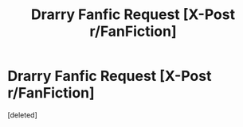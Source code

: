 #+TITLE: Drarry Fanfic Request [X-Post r/FanFiction]

* Drarry Fanfic Request [X-Post r/FanFiction]
:PROPERTIES:
:Score: 1
:DateUnix: 1508681187.0
:DateShort: 2017-Oct-22
:END:
[deleted]

